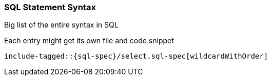 [[sql-spec-syntax]]
=== SQL Statement Syntax

Big list of the entire syntax in SQL

Each entry might get its own file and code snippet

["source","sql",subs="attributes,callouts,macros"]
--------------------------------------------------
include-tagged::{sql-spec}/select.sql-spec[wildcardWithOrder]
--------------------------------------------------
